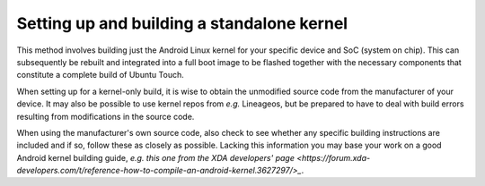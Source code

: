 Setting up and building a standalone kernel
===========================================

This method involves building just the Android Linux kernel for your specific device and SoC (system on chip). This can subsequently be rebuilt and integrated into a full boot image to be flashed together with the necessary components that constitute a complete build of Ubuntu Touch.

When setting up for a kernel-only build, it is wise to obtain the unmodified source code from the manufacturer of your device. It may also be possible to use kernel repos from *e.g.* Lineageos, but be prepared to have to deal with build errors resulting from modifications in the source code.

When using the manufacturer's own source code, also check to see whether any specific building instructions are included and if so, follow these as closely as possible. Lacking this information you may base your work on a good Android kernel building guide, *e.g.* `this one from the XDA developers' page <https://forum.xda-developers.com/t/reference-how-to-compile-an-android-kernel.3627297/>_`.
